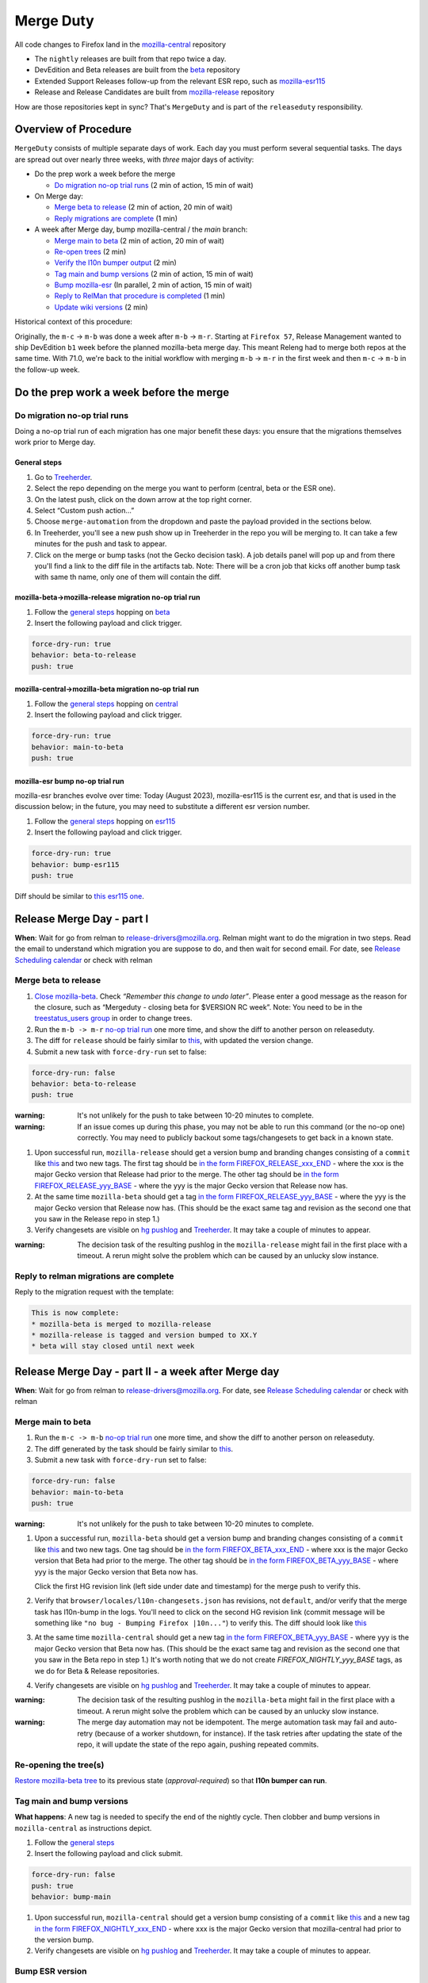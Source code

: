 .. _merge_duty:

Merge Duty
==========

All code changes to Firefox land in the
`mozilla-central <https://hg.mozilla.org/mozilla-central>`__ repository

* The ``nightly`` releases are built from that repo twice a day.
* DevEdition and Beta releases are built from the `beta <https://hg.mozilla.org/releases/mozilla-beta/>`__ repository
* Extended Support Releases follow-up from the relevant ESR repo, such as `mozilla-esr115 <https://hg.mozilla.org/releases/mozilla-esr115/>`__
* Release and Release Candidates are built from `mozilla-release <https://hg.mozilla.org/releases/mozilla-release/>`__ repository

How are those repositories kept in sync? That's ``MergeDuty`` and is
part of the ``releaseduty`` responsibility.

Overview of Procedure
---------------------

``MergeDuty`` consists of multiple separate days of work. Each day you
must perform several sequential tasks. The days are spread out over
nearly three weeks, with *three* major days of activity:

-  Do the prep work a week before the merge

   -  `Do migration no-op trial runs <#do-migration-no-op-trial-runs>`__ (2 min of action, 15 min of wait)

-  On Merge day:

   -  `Merge beta to release <#merge-beta-to-release>`__ (2 min of action, 20 min of wait)
   -  `Reply migrations are
      complete <#reply-to-relman-migrations-are-complete>`__ (1 min)

-  A week after Merge day, bump mozilla-central / the `main` branch:

   -  `Merge main to beta <#merge-main-to-beta>`__ (2 min of action, 20 min of wait)
   -  `Re-open trees <#re-opening-the-trees>`__ (2 min)
   -  `Verify the l10n bumper output <#verify-the-l10n-bumper-output>`__ (2 min)
   -  `Tag main and bump versions <#tag-main-and-bump-versions>`__ (2 min of action, 15 min of wait)
   -  `Bump mozilla-esr <#bump-esr-version>`__ (In parallel, 2 min of action, 15 min of wait)
   -  `Reply to RelMan that procedure is
      completed <#reply-to-relman-central-bump-completed>`__ (1 min)
   -  `Update wiki versions <#update-wiki-versions>`__ (2 min)

Historical context of this procedure:

Originally, the ``m-c`` -> ``m-b`` was done a week after ``m-b`` ->
``m-r``. Starting at ``Firefox 57``, Release Management wanted to ship
DevEdition ``b1`` week before the planned mozilla-beta merge day. This
meant Releng had to merge both repos at the same time. With 71.0, we're
back to the initial workflow with merging ``m-b`` -> ``m-r`` in the
first week and then ``m-c`` -> ``m-b`` in the follow-up week.

Do the prep work a week before the merge
----------------------------------------

Do migration no-op trial runs
~~~~~~~~~~~~~~~~~~~~~~~~~~~~~

Doing a no-op trial run of each migration has one major benefit these
days: you ensure that the migrations themselves work prior to Merge day.

General steps
^^^^^^^^^^^^^

1. Go to
   `Treeherder <https://treeherder.mozilla.org/>`__.
2. Select the repo depending on the merge you want to perform (central, beta or the ESR one).
3. On the latest push, click on the down arrow at the top right corner.
4. Select “Custom push action…”
5. Choose ``merge-automation`` from the dropdown and paste the payload provided in the sections below.
6. In Treeherder, you'll see a new push show up in Treeherder in the repo you will be merging to. It can take a few minutes for the push and task to appear.
7. Click on the merge or bump tasks (not the Gecko decision task). A job details panel will pop up and from there you'll find a link to the diff file in the artifacts tab. Note: There will be a cron job that kicks off another bump task with same th name, only one of them will contain the diff.


mozilla-beta->mozilla-release migration no-op trial run
^^^^^^^^^^^^^^^^^^^^^^^^^^^^^^^^^^^^^^^^^^^^^^^^^^^^^^^

1. Follow the `general steps <#general-steps>`__ hopping on `beta <https://treeherder.mozilla.org/#/jobs?repo=mozilla-beta>`__
2. Insert the following payload and click trigger.

.. code:: yaml

   force-dry-run: true
   behavior: beta-to-release
   push: true

mozilla-central->mozilla-beta migration no-op trial run
^^^^^^^^^^^^^^^^^^^^^^^^^^^^^^^^^^^^^^^^^^^^^^^^^^^^^^^

1. Follow the `general steps <#general-steps>`__ hopping on `central <https://treeherder.mozilla.org/#/jobs?repo=mozilla-central>`__
2. Insert the following payload and click trigger.

.. code:: yaml

   force-dry-run: true
   behavior: main-to-beta
   push: true

mozilla-esr bump no-op trial run
^^^^^^^^^^^^^^^^^^^^^^^^^^^^^^^^

mozilla-esr branches evolve over time: Today (August 2023), mozilla-esr115 is
the current esr, and that is used in the discussion below; in the future, you
may need to substitute a different esr version number.

1. Follow the `general steps <#general-steps>`__ hopping on `esr115 <https://treeherder.mozilla.org/#/jobs?repo=mozilla-esr115>`__
2. Insert the following payload and click trigger.

.. code:: yaml

   force-dry-run: true
   behavior: bump-esr115
   push: true

Diff should be similar to
`this esr115 one <https://hg.mozilla.org/releases/mozilla-esr115/rev/6a58ffb58ea554fd3a1c2276e5f9205a0e5c6bec>`__.


Release Merge Day - part I
--------------------------

**When**: Wait for go from relman to release-drivers@mozilla.org. Relman
might want to do the migration in two steps. Read the email to
understand which migration you are suppose to do, and then wait for
second email. For date, see `Release Scheduling
calendar <https://calendar.google.com/calendar/embed?src=bW96aWxsYS5jb21fZGJxODRhbnI5aTh0Y25taGFiYXRzdHY1Y29AZ3JvdXAuY2FsZW5kYXIuZ29vZ2xlLmNvbQ>`__
or check with relman

Merge beta to release
~~~~~~~~~~~~~~~~~~~~~

1. `Close
   mozilla-beta <https://lando.services.mozilla.com/treestatus/mozilla-beta/>`__.
   Check *“Remember this change to undo later”*. Please enter a good
   message as the reason for the closure, such as “Mergeduty - closing
   beta for $VERSION RC week”. Note: You need to be in the `treestatus_users group <https://people.mozilla.org/a/treestatus_users/>`__
   in order to change trees.
2. Run the ``m-b -> m-r`` `no-op trial
   run <#do-migration-no-op-trial-runs>`__ one more time, and show the
   diff to another person on releaseduty.
3. The diff for ``release`` should be fairly similar to
   `this <https://hg.mozilla.org/releases/mozilla-release/rev/f061d37ca7aea8d05d976908e376e649257f2151>`__,
   with updated the version change.
4. Submit a new task with ``force-dry-run`` set to false:

.. code:: yaml

   force-dry-run: false
   behavior: beta-to-release
   push: true

:warning:
   It's not unlikely for the push to take between 10-20 minutes to complete.

:warning:
   If an issue comes up during this phase, you may not be able to run
   this command (or the no-op one) correctly. You may need to publicly
   backout some tags/changesets to get back in a known state.

1. Upon successful run, ``mozilla-release`` should get a version bump
   and branding changes consisting of a ``commit`` like
   `this <https://hg.mozilla.org/releases/mozilla-release/rev/118aa10ac456d05606f113ade5c26ae4637081ce>`__
   and two new tags. The first tag should be
   `in the form FIREFOX_RELEASE_xxx_END <https://hg.mozilla.org/releases/mozilla-release/rev/92e4f64aabfb73736f7e2486802d8deb54dbf111>`__
   - where the xxx is the major Gecko version that Release had prior to the merge. The other tag
   should be
   `in the form FIREFOX_RELEASE_yyy_BASE <https://hg.mozilla.org/releases/mozilla-release/rev/c4ed5781ba9260b6a46b97be4c66f32a28eea1a6>`__
   - where the yyy is the major Gecko version that Release now has.

2. At the same time ``mozilla-beta`` should get a tag
   `in the form FIREFOX_RELEASE_yyy_BASE <https://hg.mozilla.org/releases/mozilla-beta/rev/c4ed5781ba9260b6a46b97be4c66f32a28eea1a6>`__
   - where the yyy is the major Gecko version that Release now has. (This should be
   the exact same tag and revision as the second one that you saw in the Release repo in step 1.)
3. Verify changesets are visible on `hg
   pushlog <https://hg.mozilla.org/releases/mozilla-release/pushloghtml>`__
   and
   `Treeherder <https://treeherder.mozilla.org/#/jobs?repo=mozilla-release>`__.
   It may take a couple of minutes to appear.

:warning:
   The decision task of the resulting pushlog in the ``mozilla-release``
   might fail in the first place with a timeout. A rerun might solve
   the problem which can be caused by an unlucky slow instance.

Reply to relman migrations are complete
~~~~~~~~~~~~~~~~~~~~~~~~~~~~~~~~~~~~~~~

Reply to the migration request with the template:

.. code:: text

   This is now complete:
   * mozilla-beta is merged to mozilla-release
   * mozilla-release is tagged and version bumped to XX.Y
   * beta will stay closed until next week

Release Merge Day - part II - a week after Merge day
----------------------------------------------------

**When**: Wait for go from relman to release-drivers@mozilla.org. For
date, see `Release Scheduling
calendar <https://calendar.google.com/calendar/embed?src=bW96aWxsYS5jb21fZGJxODRhbnI5aTh0Y25taGFiYXRzdHY1Y29AZ3JvdXAuY2FsZW5kYXIuZ29vZ2xlLmNvbQ>`__
or check with relman

Merge main to beta
~~~~~~~~~~~~~~~~~~~~~

1. Run the ``m-c -> m-b`` `no-op trial
   run <#do-migration-no-op-trial-runs>`__ one more time, and show the
   diff to another person on releaseduty.
2. The diff generated by the task should be fairly similar to
   `this <https://hg.mozilla.org/releases/mozilla-beta/rev/a724e117199b2bb42ece67dc0017f1b6cbf493df>`__.
3. Submit a new task with ``force-dry-run`` set to false:

.. code:: yaml

   force-dry-run: false
   behavior: main-to-beta
   push: true

:warning:
   It's not unlikely for the push to take between 10-20 minutes to complete.

1. Upon a successful run, ``mozilla-beta`` should get a version bump and
   branding changes consisting of a ``commit`` like
   `this <https://hg.mozilla.org/releases/mozilla-beta/rev/a724e117199b2bb42ece67dc0017f1b6cbf493df>`__
   and two new tags. One tag should be
   `in the form FIREFOX_BETA_xxx_END <https://hg.mozilla.org/releases/mozilla-beta/rev/789d06370703ec8dd4ce462a549390adf586a81a>`__
   - where xxx is the major Gecko version that Beta had prior to the merge. The other tag should be
   `in the form FIREFOX_BETA_yyy_BASE <https://hg.mozilla.org/releases/mozilla-beta/rev/592c2df16ac45a09c837b8a281e366c419c8b94d>`__
   - where yyy is the major Gecko version that Beta now has.

   Click the first HG revision link (left side under date and timestamp) for the merge push to verify this.
2. Verify that ``browser/locales/l10n-changesets.json`` has revisions, not
   ``default``, and/or verify that the merge task has l10n-bump in the logs. You'll need to click on the second HG revision link (commit message will be something like ``"no bug - Bumping Firefox |10n..."``) to verify this.
   The diff should look like `this
   <https://hg.mozilla.org/releases/mozilla-beta/rev/5f344535f8a3340fa51528be88e7104538b64b2e>`__
3. At the same time ``mozilla-central`` should get a new tag
   `in the form FIREFOX_BETA_yyy_BASE <https://hg.mozilla.org/mozilla-central/rev/592c2df16ac45a09c837b8a281e366c419c8b94d>`__
   - where yyy is the major Gecko version that Beta now has.
   (This should be the exact same tag and revision as the second one that you saw in the Beta repo
   in step 1.) It's worth noting that we do not create `FIREFOX_NIGHTLY_yyy_BASE` tags, as we do
   for Beta & Release repositories.
4. Verify changesets are visible on `hg
   pushlog <https://hg.mozilla.org/releases/mozilla-beta/pushloghtml>`__
   and
   `Treeherder <https://treeherder.mozilla.org/#/jobs?repo=mozilla-beta>`__.
   It may take a couple of minutes to appear.

:warning:
   The decision task of the resulting pushlog in the ``mozilla-beta``
   might fail in the first place with a timeout. A rerun might solve
   the problem which can be caused by an unlucky slow instance.

:warning:
   The merge day automation may not be idempotent.
   The merge automation task may fail and auto-retry (because of a worker shutdown, for instance).
   If the task retries after updating the state of the repo, it will update the state of the repo again, pushing repeated commits.

Re-opening the tree(s)
~~~~~~~~~~~~~~~~~~~~~~

`Restore mozilla-beta tree <https://lando.services.mozilla.com/treestatus/mozilla-beta/>`__
to its previous state (`approval-required`) so that **l10n bumper can run**.

Tag main and bump versions
~~~~~~~~~~~~~~~~~~~~~~~~~~~~~

**What happens**: A new tag is needed to specify the end of the nightly
cycle. Then clobber and bump versions in ``mozilla-central`` as
instructions depict.

1. Follow the `general steps <#general-steps>`__
2. Insert the following payload and click submit.

.. code:: yaml

   force-dry-run: false
   push: true
   behavior: bump-main

1. Upon successful run, ``mozilla-central`` should get a version bump
   consisting of a ``commit`` like
   `this <https://hg.mozilla.org/mozilla-central/rev/d42e0ca4bb3e3d7fa475687da045300b07a20db1>`__
   and a new tag
   `in the form FIREFOX_NIGHTLY_xxx_END <https://hg.mozilla.org/mozilla-central/rev/ffc39a5fbec9708c375cd9a6b978900f9f1b7b74>`__
   - where xxx is the major Gecko version that mozilla-central had prior to the version bump.
2. Verify changesets are visible on `hg
   pushlog <https://hg.mozilla.org/mozilla-central/pushloghtml>`__ and
   `Treeherder <https://treeherder.mozilla.org/#/jobs?repo=mozilla-central>`__.
   It may take a couple of minutes to appear.

Bump ESR version
~~~~~~~~~~~~~~~~

Note: You could have one ESR to bump, or two. If you are not sure, ask.

Run the bump-esr `no-op trial run <#do-migration-no-op-trial-runs>`__
one more time, and show the diff to another person on releaseduty.

Diff should be similar to `this
one <https://hg.mozilla.org/releases/mozilla-esr115/rev/6a58ffb58ea554fd3a1c2276e5f9205a0e5c6bec>`__.

Push your changes generated by the no-op trial run:

1. Follow the `general steps <#general-steps>`__
2. Insert the following payload and click submit.

.. code:: yaml

   force-dry-run: false
   push: true
   behavior: bump-esr115

*Note* The esr version is currently hardcoded to the action; If necessary, an action for other esr
versions can be added to ``taskcluster/ci/config.yml``.

1. Upon successful run, ``mozilla-esr${VERSION}`` should get a
   ``commit`` like
   `this <https://hg.mozilla.org/releases/mozilla-esr115/rev/6a58ffb58ea554fd3a1c2276e5f9205a0e5c6bec>`__.
2. Verify new changesets popped on
   https://hg.mozilla.org/releases/mozilla-esr115/pushloghtml

Reply to relman central bump completed
~~~~~~~~~~~~~~~~~~~~~~~~~~~~~~~~~~~~~~

Reply to the migration request with the template:

.. code:: text

   This is now complete:
   * mozilla-central is merged to mozilla-beta
   * mozilla-central is tagged and version bumped to XXX.0a1
   * mozilla-beta is tagged and version bumped to YYY.0b1
   * mozilla-esr115 is version bumped to ZZZ.A.0esr
   * newly triggered nightlies will pick the version change on cron-based schedule

Hint: verify current versions

   - `central <https://hg.mozilla.org/mozilla-central/file/tip/browser/config/version_display.txt>`__
   - `beta <https://hg.mozilla.org/releases/mozilla-beta/file/tip/browser/config/version_display.txt>`__
   - `esr115 <https://hg.mozilla.org/releases/mozilla-esr115/file/tip/browser/config/version.txt>`__

Update wiki versions
~~~~~~~~~~~~~~~~~~~~

1. Edit the new values manually: (ok to update a day early)

-  `NEXT_VERSION <https://wiki.mozilla.org/Template:Version/Gecko/release/next>`__
-  `CENTRAL_VERSION <https://wiki.mozilla.org/Template:Version/Gecko/central/current>`__
-  `BETA_VERSION <https://wiki.mozilla.org/Template:Version/Gecko/beta/current>`__
-  `RELEASE_VERSION <https://wiki.mozilla.org/Template:Version/Gecko/release/current>`__
-  `Next release
   date <https://wiki.mozilla.org/index.php?title=Template:NextReleaseDate>`__.
   This can be found in the `release calendar
   <https://wiki.mozilla.org/Release_Management/Calendar>`__. This updates

   -  `The next ship
      date <https://wiki.mozilla.org/index.php?title=Template:FIREFOX_SHIP_DATE>`__
   -  `The next merge
      date <https://wiki.mozilla.org/index.php?title=Template:FIREFOX_MERGE_DATE>`__
   -  `The current
      cycle <https://wiki.mozilla.org/index.php?title=Template:CURRENT_CYCLE>`__

Do a manual check of product-details after the Nightly version bump
~~~~~~~~~~~~~~~~~~~~~~~~~~~~~~~~~~~~~~~~~~~~~~~~~~~~~~~~~~~~~~~~~~~
When Nightly builds with a new version number are uploaded to the Mozilla archive,
the Nightly version in ShipIt is automatically updated. When the version is updated,
a message is sent to `#releaseduty <https://matrix.to/#/#releaseduty:mozilla.org>`__:

::

   taskcluster-firefoxci
   sheriffduty: ciduty: releaseduty: Updated firefox nightly version to `130.0a1`.

The product-details API should be updated automatically, but sometimes messages are dropped,
or intermittent errors keep the API from being updated.
It is a good idea to check https://product-details.mozilla.org/1.0/firefox_versions.json
and make sure ``FIREFOX_NIGHTLY`` is set to the current value.
If it is not, manually trigger a product-details rebuild from the ShipIt admin UI.

Release Merge Day - part III - release day
------------------------------------------

Historical issues
-----------------

The merge day automation may not be idempotent
~~~~~~~~~~~~~~~~~~~~~~~~~~~~~~~~~~~~~~~~~~~~~~
The merge automation task may fail and auto-retry (because of a worker shutdown, for instance).
If the task retries after updating the state of the repo, it will update the state of the repo again, pushing repeated commits.
